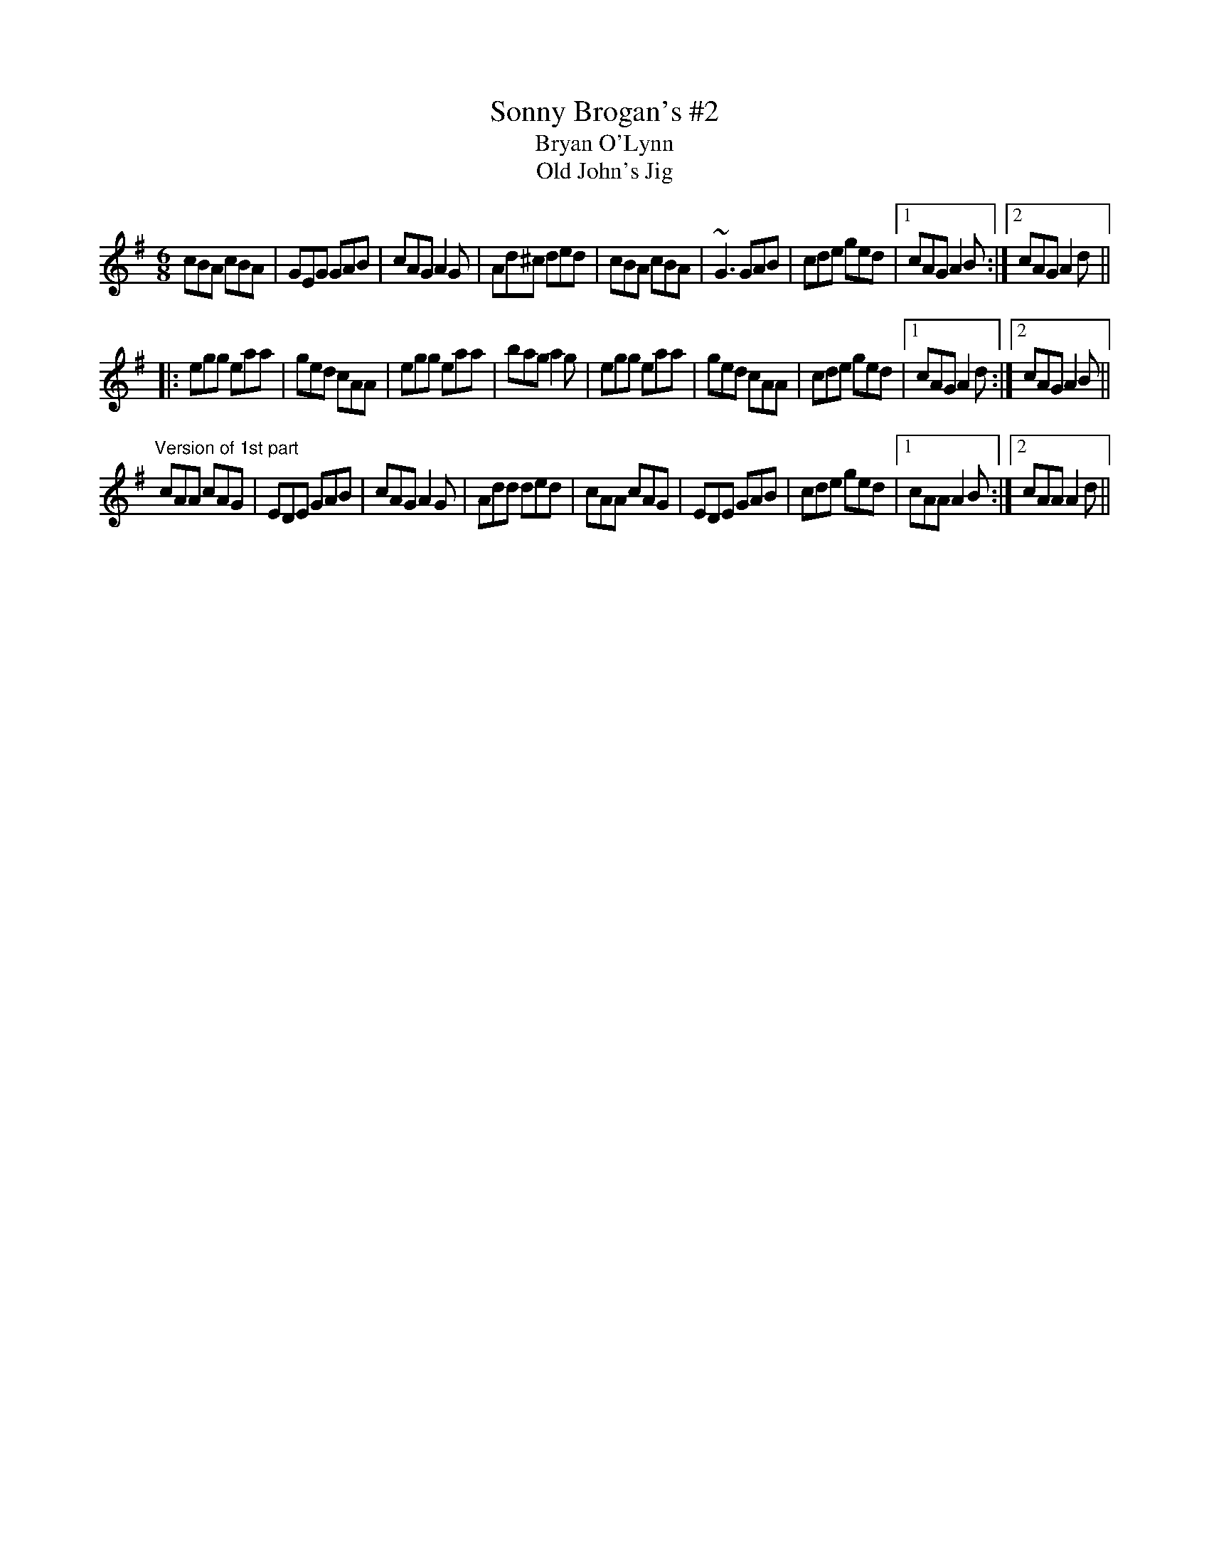 X: 1
T:Sonny Brogan's #2
T:Bryan O'Lynn
T:Old John's Jig
R:jig
H:See also #126, #134
D:Oisin: Over the Moor to Maggie
Z:id:hn-jig-45
M:6/8
K:Ador
cBA cBA|GEG GAB|cAG A2G|Ad^c ded|cBA cBA|~G3 GAB|cde ged|1 cAG A2B:|2 cAG A2d||
|:egg eaa|ged cAA|egg eaa|bag a2g|egg eaa|ged cAA|cde ged|1 cAG A2d:|2 cAG A2B||
"Version of 1st part"
cAA cAG|EDE GAB|cAG A2G|Add ded|cAA cAG|EDE GAB|cde ged|1 cAA A2B:|2 cAA A2d||
